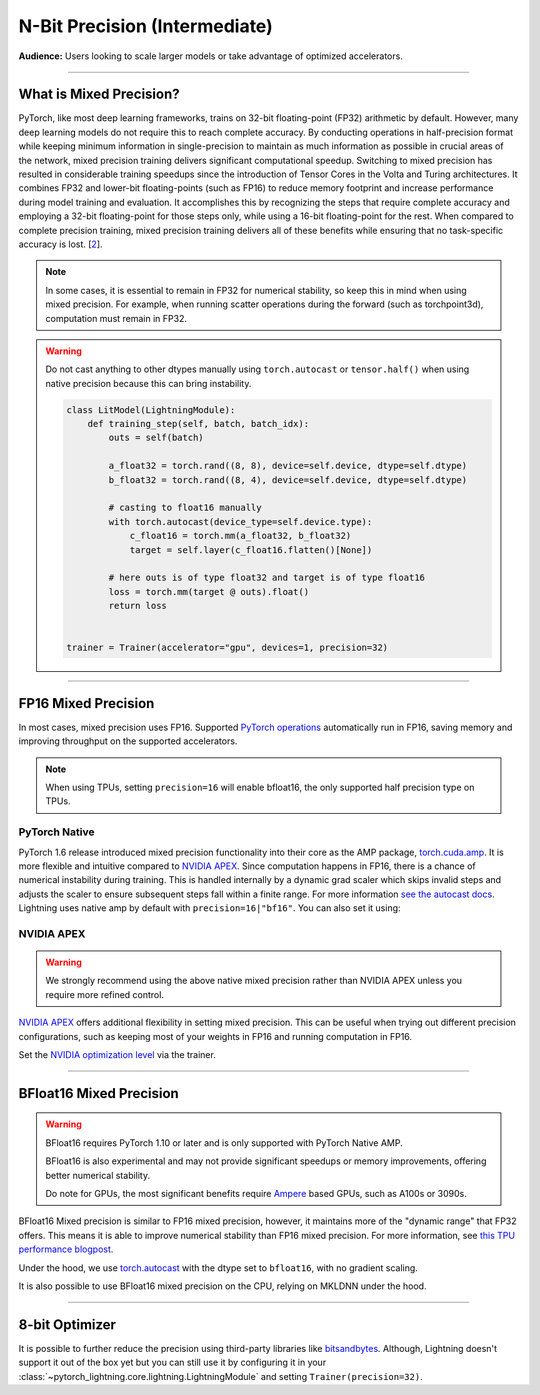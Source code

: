 .. testsetup:: *

    from pytorch_lightning import Trainer


.. _amp:


##############################
N-Bit Precision (Intermediate)
##############################
**Audience:** Users looking to scale larger models or take advantage of optimized accelerators.

----

************************
What is Mixed Precision?
************************

PyTorch, like most deep learning frameworks, trains on 32-bit floating-point (FP32) arithmetic by default. However, many deep learning models do not require this to reach complete accuracy. By conducting
operations in half-precision format while keeping minimum information in single-precision to maintain as much information as possible in crucial areas of the network, mixed precision training delivers
significant computational speedup. Switching to mixed precision has resulted in considerable training speedups since the introduction of Tensor Cores in the Volta and Turing architectures. It combines
FP32 and lower-bit floating-points (such as FP16) to reduce memory footprint and increase performance during model training and evaluation. It accomplishes this by recognizing the steps that require
complete accuracy and employing a 32-bit floating-point for those steps only, while using a 16-bit floating-point for the rest. When compared to complete precision training, mixed precision training
delivers all of these benefits while ensuring that no task-specific accuracy is lost. [`2 <https://docs.nvidia.com/deeplearning/performance/mixed-precision-training/index.html>`_].

.. note::

    In some cases, it is essential to remain in FP32 for numerical stability, so keep this in mind when using mixed precision.
    For example, when running scatter operations during the forward (such as torchpoint3d), computation must remain in FP32.

.. warning::

    Do not cast anything to other dtypes manually using ``torch.autocast`` or ``tensor.half()`` when using native precision because
    this can bring instability.

    .. code-block:: python

        class LitModel(LightningModule):
            def training_step(self, batch, batch_idx):
                outs = self(batch)

                a_float32 = torch.rand((8, 8), device=self.device, dtype=self.dtype)
                b_float32 = torch.rand((8, 4), device=self.device, dtype=self.dtype)

                # casting to float16 manually
                with torch.autocast(device_type=self.device.type):
                    c_float16 = torch.mm(a_float32, b_float32)
                    target = self.layer(c_float16.flatten()[None])

                # here outs is of type float32 and target is of type float16
                loss = torch.mm(target @ outs).float()
                return loss


        trainer = Trainer(accelerator="gpu", devices=1, precision=32)

----

********************
FP16 Mixed Precision
********************

In most cases, mixed precision uses FP16. Supported `PyTorch operations <https://pytorch.org/docs/stable/amp.html#op-specific-behavior>`__ automatically run in FP16, saving memory and improving throughput on the supported accelerators.


.. note::

    When using TPUs, setting ``precision=16`` will enable bfloat16, the only supported half precision type on TPUs.

.. testcode::
    :skipif: not torch.cuda.is_available()

    Trainer(accelerator="gpu", devices=1, precision=16)


PyTorch Native
--------------

PyTorch 1.6 release introduced mixed precision functionality into their core as the AMP package, `torch.cuda.amp <https://pytorch.org/docs/stable/amp.html>`__. It is more flexible and intuitive compared to `NVIDIA APEX <https://github.com/NVIDIA/apex>`__.
Since computation happens in FP16, there is a chance of numerical instability during training. This is handled internally by a dynamic grad scaler which skips invalid steps and adjusts the scaler to ensure subsequent steps fall within a finite range. For more information `see the autocast docs <https://pytorch.org/docs/stable/amp.html#gradient-scaling>`__.
Lightning uses native amp by default with ``precision=16|"bf16"``. You can also set it using:

.. testcode::

    Trainer(precision=16, amp_backend="native")


NVIDIA APEX
-----------

.. warning::

    We strongly recommend using the above native mixed precision rather than NVIDIA APEX unless you require more refined control.

`NVIDIA APEX <https://github.com/NVIDIA/apex>`__ offers additional flexibility in setting mixed precision. This can be useful when trying out different precision configurations, such as keeping most of your weights in FP16 and running computation in FP16.

.. testcode::
    :skipif: not _APEX_AVAILABLE or not torch.cuda.is_available()

    Trainer(accelerator="gpu", devices=1, amp_backend="apex", precision=16)

Set the `NVIDIA optimization level <https://nvidia.github.io/apex/amp.html#opt-levels>`__ via the trainer.

.. testcode::
    :skipif: not _APEX_AVAILABLE or not torch.cuda.is_available()

    Trainer(accelerator="gpu", devices=1, amp_backend="apex", amp_level="O2", precision=16)

----

************************
BFloat16 Mixed Precision
************************

.. warning::

    BFloat16 requires PyTorch 1.10 or later and is only supported with PyTorch Native AMP.

    BFloat16 is also experimental and may not provide significant speedups or memory improvements, offering better numerical stability.

    Do note for GPUs, the most significant benefits require `Ampere <https://en.wikipedia.org/wiki/Ampere_(microarchitecture)>`__ based GPUs, such as A100s or 3090s.

BFloat16 Mixed precision is similar to FP16 mixed precision, however, it maintains more of the "dynamic range" that FP32 offers. This means it is able to improve numerical stability than FP16 mixed precision. For more information, see `this TPU performance blogpost <https://cloud.google.com/blog/products/ai-machine-learning/bfloat16-the-secret-to-high-performance-on-cloud-tpus>`__.

Under the hood, we use `torch.autocast <https://pytorch.org/docs/stable/amp.html>`__ with the dtype set to ``bfloat16``, with no gradient scaling.

.. testcode::
    :skipif: not _TORCH_GREATER_EQUAL_1_10 or not torch.cuda.is_available()

    Trainer(accelerator="gpu", devices=1, precision="bf16")

It is also possible to use BFloat16 mixed precision on the CPU, relying on MKLDNN under the hood.

.. testcode::
    :skipif: not _TORCH_GREATER_EQUAL_1_10

    Trainer(precision="bf16")

----

***************
8-bit Optimizer
***************

It is possible to further reduce the precision using third-party libraries like `bitsandbytes <https://github.com/facebookresearch/bitsandbytes>`_. Although,
Lightning doesn't support it out of the box yet but you can still use it by configuring it in your :class:`~pytorch_lightning.core.lightning.LightningModule` and setting ``Trainer(precision=32)``.
